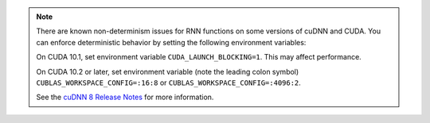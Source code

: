 .. note::
    There are known non-determinism issues for RNN functions on some versions of cuDNN and CUDA.
    You can enforce deterministic behavior by setting the following environment variables:

    On CUDA 10.1, set environment variable ``CUDA_LAUNCH_BLOCKING=1``.
    This may affect performance.

    On CUDA 10.2 or later, set environment variable
    (note the leading colon symbol)
    ``CUBLAS_WORKSPACE_CONFIG=:16:8``
    or
    ``CUBLAS_WORKSPACE_CONFIG=:4096:2``.

    See the `cuDNN 8 Release Notes`_ for more information.

.. _cuDNN 8 Release Notes: https://docs.nvidia.com/deeplearning/sdk/cudnn-release-notes/rel_8.html
